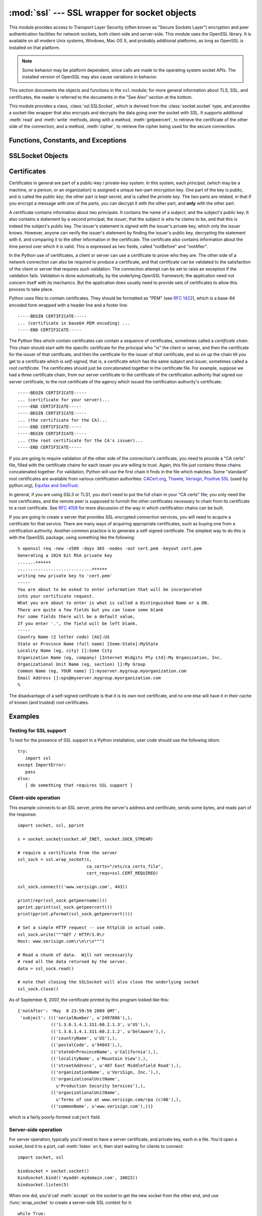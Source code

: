 
:mod:`ssl` --- SSL wrapper for socket objects
====================================================================

.. module:: ssl
   :synopsis: SSL wrapper for socket objects

.. moduleauthor:: Bill Janssen <bill.janssen@gmail.com>
.. sectionauthor::  Bill Janssen <bill.janssen@gmail.com>


.. index:: single: OpenSSL; (use in module ssl)

.. index:: TLS, SSL, Transport Layer Security, Secure Sockets Layer

This module provides access to Transport Layer Security (often known
as "Secure Sockets Layer") encryption and peer authentication
facilities for network sockets, both client-side and server-side.
This module uses the OpenSSL library. It is available on all modern
Unix systems, Windows, Mac OS X, and probably additional
platforms, as long as OpenSSL is installed on that platform.

.. note::

   Some behavior may be platform dependent, since calls are made to the operating
   system socket APIs.  The installed version of OpenSSL may also cause
   variations in behavior.

This section documents the objects and functions in the ``ssl`` module;
for more general information about TLS, SSL, and certificates, the
reader is referred to the documents in the "See Also" section at
the bottom.

This module provides a class, :class:`ssl.SSLSocket`, which is
derived from the :class:`socket.socket` type, and provides
a socket-like wrapper that also encrypts and decrypts the data
going over the socket with SSL.  It supports additional
:meth:`read` and :meth:`write` methods, along with a method, :meth:`getpeercert`,
to retrieve the certificate of the other side of the connection, and
a method, :meth:`cipher`, to retrieve the cipher being used for the
secure connection.

Functions, Constants, and Exceptions
------------------------------------

.. exception:: SSLError

   Raised to signal an error from the underlying SSL implementation.  This 
   signifies some problem in the higher-level
   encryption and authentication layer that's superimposed on the underlying
   network connection.  This error is a subtype of :exc:`socket.error`, which
   in turn is a subtype of :exc:`IOError`.

.. function:: wrap_socket (sock, keyfile=None, certfile=None, server_side=False, cert_reqs=CERT_NONE, ssl_version={see docs}, ca_certs=None, do_handshake_on_connect=True, suppress_ragged_eofs=True)

   Takes an instance ``sock`` of :class:`socket.socket`, and returns an instance of :class:`ssl.SSLSocket`, a subtype
   of :class:`socket.socket`, which wraps the underlying socket in an SSL context.
   For client-side sockets, the context construction is lazy; if the underlying socket isn't
   connected yet, the context construction will be performed after :meth:`connect` is called
   on the socket.  For server-side sockets, if the socket has no remote peer, it is assumed
   to be a listening socket, and the server-side SSL wrapping is automatically performed
   on client connections accepted via the :meth:`accept` method.  :func:`wrap_socket` may
   raise :exc:`SSLError`.

   The ``keyfile`` and ``certfile`` parameters specify optional files which contain a certificate
   to be used to identify the local side of the connection.  See the discussion of :ref:`ssl-certificates`
   for more information on how the certificate is stored in the ``certfile``.

   Often the private key is stored
   in the same file as the certificate; in this case, only the ``certfile`` parameter need be
   passed.  If the private key is stored in a separate file, both parameters must be used.
   If the private key is stored in the ``certfile``, it should come before the first certificate
   in the certificate chain::

      -----BEGIN RSA PRIVATE KEY-----
      ... (private key in base64 encoding) ...
      -----END RSA PRIVATE KEY-----
      -----BEGIN CERTIFICATE-----
      ... (certificate in base64 PEM encoding) ...
      -----END CERTIFICATE-----

   The parameter ``server_side`` is a boolean which identifies whether server-side or client-side
   behavior is desired from this socket.

   The parameter ``cert_reqs`` specifies whether a certificate is
   required from the other side of the connection, and whether it will
   be validated if provided.  It must be one of the three values
   :const:`CERT_NONE` (certificates ignored), :const:`CERT_OPTIONAL` (not required,
   but validated if provided), or :const:`CERT_REQUIRED` (required and
   validated).  If the value of this parameter is not :const:`CERT_NONE`, then
   the ``ca_certs`` parameter must point to a file of CA certificates.

   The ``ca_certs`` file contains a set of concatenated "certification authority" certificates,
   which are used to validate certificates passed from the other end of the connection.
   See the discussion of :ref:`ssl-certificates` for more information about how to arrange
   the certificates in this file.

   The parameter ``ssl_version`` specifies which version of the SSL protocol to use.
   Typically, the server chooses a particular protocol version, and the client
   must adapt to the server's choice.  Most of the versions are not interoperable
   with the other versions.  If not specified, for client-side operation, the
   default SSL version is SSLv3; for server-side operation, SSLv23.  These
   version selections provide the most compatibility with other versions.

   Here's a table showing which versions in a client (down the side)
   can connect to which versions in a server (along the top):

     .. table::

       ========================  =========  =========  ==========  =========
        *client* / **server**    **SSLv2**  **SSLv3**  **SSLv23**  **TLSv1**
       ------------------------  ---------  ---------  ----------  ---------
        *SSLv2*                    yes        no         yes*        no
        *SSLv3*                    yes        yes        yes         no
        *SSLv23*                   yes        no         yes         no
        *TLSv1*                    no         no         yes         yes
       ========================  =========  =========  ==========  =========

   In some older versions of OpenSSL (for instance, 0.9.7l on OS X 10.4),
   an SSLv2 client could not connect to an SSLv23 server.

   The parameter ``do_handshake_on_connect`` specifies whether to do the SSL
   handshake automatically after doing a :meth:`socket.connect`, or whether the
   application program will call it explicitly, by invoking the :meth:`SSLSocket.do_handshake`
   method.  Calling :meth:`SSLSocket.do_handshake` explicitly gives the program control over
   the blocking behavior of the socket I/O involved in the handshake.

   The parameter ``suppress_ragged_eofs`` specifies how the :meth:`SSLSocket.read`
   method should signal unexpected EOF from the other end of the connection.  If specified
   as :const:`True` (the default), it returns a normal EOF in response to unexpected
   EOF errors raised from the underlying socket; if :const:`False`, it will raise
   the exceptions back the caller.

.. function:: RAND_status()

   Returns True if the SSL pseudo-random number generator has been
   seeded with 'enough' randomness, and False otherwise.  You can use
   :func:`ssl.RAND_egd` and :func:`ssl.RAND_add` to increase the randomness
   of the pseudo-random number generator.

.. function:: RAND_egd(path)

   If you are running an entropy-gathering daemon (EGD) somewhere, and ``path``
   is the pathname of a socket connection open to it, this will read
   256 bytes of randomness from the socket, and add it to the SSL pseudo-random number generator
   to increase the security of generated secret keys.  This is typically only
   necessary on systems without better sources of randomness.

   See http://egd.sourceforge.net/ or http://prngd.sourceforge.net/ for
   sources of entropy-gathering daemons.

.. function:: RAND_add(bytes, entropy)

   Mixes the given ``bytes`` into the SSL pseudo-random number generator.
   The parameter ``entropy`` (a float) is a lower bound on the entropy
   contained in string (so you can always use :const:`0.0`).
   See :rfc:`1750` for more information on sources of entropy.

.. function:: cert_time_to_seconds(timestring)

   Returns a floating-point value containing a normal seconds-after-the-epoch time
   value, given the time-string representing the "notBefore" or "notAfter" date
   from a certificate.

   Here's an example::

     >>> import ssl
     >>> ssl.cert_time_to_seconds("May  9 00:00:00 2007 GMT")
     1178694000.0
     >>> import time
     >>> time.ctime(ssl.cert_time_to_seconds("May  9 00:00:00 2007 GMT"))
     'Wed May  9 00:00:00 2007'
     >>> 

.. function:: get_server_certificate (addr, ssl_version=PROTOCOL_SSLv3, ca_certs=None)

   Given the address ``addr`` of an SSL-protected server, as a
   (*hostname*, *port-number*) pair, fetches the server's certificate,
   and returns it as a PEM-encoded string.  If ``ssl_version`` is
   specified, uses that version of the SSL protocol to attempt to
   connect to the server.  If ``ca_certs`` is specified, it should be
   a file containing a list of root certificates, the same format as
   used for the same parameter in :func:`wrap_socket`.  The call will
   attempt to validate the server certificate against that set of root
   certificates, and will fail if the validation attempt fails.

.. function:: DER_cert_to_PEM_cert (DER_cert_bytes)

   Given a certificate as a DER-encoded blob of bytes, returns a PEM-encoded
   string version of the same certificate.

.. function:: PEM_cert_to_DER_cert (PEM_cert_string)

   Given a certificate as an ASCII PEM string, returns a DER-encoded
   sequence of bytes for that same certificate.

.. data:: CERT_NONE

   Value to pass to the ``cert_reqs`` parameter to :func:`sslobject`
   when no certificates will be required or validated from the other
   side of the socket connection.

.. data:: CERT_OPTIONAL

   Value to pass to the ``cert_reqs`` parameter to :func:`sslobject`
   when no certificates will be required from the other side of the
   socket connection, but if they are provided, will be validated.
   Note that use of this setting requires a valid certificate
   validation file also be passed as a value of the ``ca_certs``
   parameter.

.. data:: CERT_REQUIRED

   Value to pass to the ``cert_reqs`` parameter to :func:`sslobject`
   when certificates will be required from the other side of the
   socket connection.  Note that use of this setting requires a valid certificate
   validation file also be passed as a value of the ``ca_certs``
   parameter.

.. data:: PROTOCOL_SSLv2

   Selects SSL version 2 as the channel encryption protocol.

.. data:: PROTOCOL_SSLv23

   Selects SSL version 2 or 3 as the channel encryption protocol.
   This is a setting to use with servers for maximum compatibility
   with the other end of an SSL connection, but it may cause the
   specific ciphers chosen for the encryption to be of fairly low
   quality.

.. data:: PROTOCOL_SSLv3

   Selects SSL version 3 as the channel encryption protocol.
   For clients, this is the maximally compatible SSL variant.

.. data:: PROTOCOL_TLSv1

   Selects TLS version 1 as the channel encryption protocol.  This is
   the most modern version, and probably the best choice for maximum
   protection, if both sides can speak it.


SSLSocket Objects
-----------------

.. method:: SSLSocket.read(nbytes=1024, buffer=None)

   Reads up to ``nbytes`` bytes from the SSL-encrypted channel and returns them.
   If the ``buffer`` is specified, it will attempt to read into the buffer
   the minimum of the size of the buffer and ``nbytes``, if that is specified.
   If no buffer is specified, an immutable buffer is allocated and returned
   with the data read from the socket.

.. method:: SSLSocket.write(data)

   Writes the ``data`` to the other side of the connection, using the
   SSL channel to encrypt.  Returns the number of bytes written.

.. method:: SSLSocket.do_handshake()

   Performs the SSL setup handshake.  If the socket is non-blocking,
   this method may raise :exc:`SSLError` with the value of the exception
   instance's ``args[0]``
   being either :const:`SSL_ERROR_WANT_READ` or
   :const:`SSL_ERROR_WANT_WRITE`, and should be called again until
   it stops raising those exceptions.  Here's an example of how to do
   that::

        while True:
            try:
                sock.do_handshake()
                break
            except ssl.SSLError as err:
                if err.args[0] == ssl.SSL_ERROR_WANT_READ:
                    select.select([sock], [], [])
                elif err.args[0] == ssl.SSL_ERROR_WANT_WRITE:
                    select.select([], [sock], [])
                else:
                    raise

.. method:: SSLSocket.getpeercert(binary_form=False)

   If there is no certificate for the peer on the other end of the
   connection, returns ``None``.

   If the the parameter ``binary_form`` is :const:`False`, and a
   certificate was received from the peer, this method returns a
   :class:`dict` instance.  If the certificate was not validated, the
   dict is empty.  If the certificate was validated, it returns a dict
   with the keys ``subject`` (the principal for which the certificate
   was issued), and ``notAfter`` (the time after which the certificate
   should not be trusted).  The certificate was already validated, so
   the ``notBefore`` and ``issuer`` fields are not returned.  If a
   certificate contains an instance of the *Subject Alternative Name*
   extension (see :rfc:`3280`), there will also be a
   ``subjectAltName`` key in the dictionary.

   The "subject" field is a tuple containing the sequence of relative
   distinguished names (RDNs) given in the certificate's data
   structure for the principal, and each RDN is a sequence of
   name-value pairs::

      {'notAfter': 'Feb 16 16:54:50 2013 GMT',
       'subject': ((('countryName', u'US'),),
                   (('stateOrProvinceName', u'Delaware'),),
                   (('localityName', u'Wilmington'),),
                   (('organizationName', u'Python Software Foundation'),),
                   (('organizationalUnitName', u'SSL'),),
                   (('commonName', u'somemachine.python.org'),))}

   If the ``binary_form`` parameter is :const:`True`, and a
   certificate was provided, this method returns the DER-encoded form
   of the entire certificate as a sequence of bytes, or :const:`None` if the
   peer did not provide a certificate.  This return
   value is independent of validation; if validation was required
   (:const:`CERT_OPTIONAL` or :const:`CERT_REQUIRED`), it will have
   been validated, but if :const:`CERT_NONE` was used to establish the
   connection, the certificate, if present, will not have been validated.

.. method:: SSLSocket.cipher()

   Returns a three-value tuple containing the name of the cipher being
   used, the version of the SSL protocol that defines its use, and the
   number of secret bits being used.  If no connection has been
   established, returns ``None``.


.. index:: single: certificates

.. index:: single: X509 certificate

.. _ssl-certificates:

Certificates
------------

Certificates in general are part of a public-key / private-key system.  In this system, each *principal*,
(which may be a machine, or a person, or an organization) is assigned a unique two-part encryption key.
One part of the key is public, and is called the *public key*; the other part is kept secret, and is called
the *private key*.  The two parts are related, in that if you encrypt a message with one of the parts, you can
decrypt it with the other part, and **only** with the other part.

A certificate contains information about two principals.  It contains
the name of a *subject*, and the subject's public key.  It also
contains a statement by a second principal, the *issuer*, that the
subject is who he claims to be, and that this is indeed the subject's
public key.  The issuer's statement is signed with the issuer's
private key, which only the issuer knows.  However, anyone can verify
the issuer's statement by finding the issuer's public key, decrypting
the statement with it, and comparing it to the other information in
the certificate.  The certificate also contains information about the
time period over which it is valid.  This is expressed as two fields,
called "notBefore" and "notAfter".

In the Python use of certificates, a client or server
can use a certificate to prove who they are.  The other
side of a network connection can also be required to produce a certificate,
and that certificate can be validated to the satisfaction
of the client or server that requires such validation.
The connection attempt can be set to raise an exception if
the validation fails.  Validation is done
automatically, by the underlying OpenSSL framework; the
application need not concern itself with its mechanics.
But the application does usually need to provide
sets of certificates to allow this process to take place.

Python uses files to contain certificates.  They should be formatted
as "PEM" (see :rfc:`1422`), which is a base-64 encoded form wrapped
with a header line and a footer line::

      -----BEGIN CERTIFICATE-----
      ... (certificate in base64 PEM encoding) ...
      -----END CERTIFICATE-----

The Python files which contain certificates can contain a sequence
of certificates, sometimes called a *certificate chain*.  This chain
should start with the specific certificate for the principal who "is"
the client or server, and then the certificate for the issuer of that
certificate, and then the certificate for the issuer of *that* certificate,
and so on up the chain till you get to a certificate which is *self-signed*,
that is, a certificate which has the same subject and issuer, 
sometimes called a *root certificate*.  The certificates should just
be concatenated together in the certificate file.  For example, suppose
we had a three certificate chain, from our server certificate to the
certificate of the certification authority that signed our server certificate,
to the root certificate of the agency which issued the certification authority's
certificate::

      -----BEGIN CERTIFICATE-----
      ... (certificate for your server)...
      -----END CERTIFICATE-----
      -----BEGIN CERTIFICATE-----
      ... (the certificate for the CA)...
      -----END CERTIFICATE-----
      -----BEGIN CERTIFICATE-----
      ... (the root certificate for the CA's issuer)...
      -----END CERTIFICATE-----

If you are going to require validation of the other side of the connection's
certificate, you need to provide a "CA certs" file, filled with the certificate
chains for each issuer you are willing to trust.  Again, this file just
contains these chains concatenated together.  For validation, Python will
use the first chain it finds in the file which matches.
Some "standard" root certificates are available from various certification
authorities:
`CACert.org <http://www.cacert.org/index.php?id=3>`_,
`Thawte <http://www.thawte.com/roots/>`_,
`Verisign <http://www.verisign.com/support/roots.html>`_,
`Positive SSL <http://www.PositiveSSL.com/ssl-certificate-support/cert_installation/UTN-USERFirst-Hardware.crt>`_ (used by python.org),
`Equifax and GeoTrust <http://www.geotrust.com/resources/root_certificates/index.asp>`_.

In general, if you are using
SSL3 or TLS1, you don't need to put the full chain in your "CA certs" file;
you only need the root certificates, and the remote peer is supposed to
furnish the other certificates necessary to chain from its certificate to
a root certificate.
See :rfc:`4158` for more discussion of the way in which 
certification chains can be built.

If you are going to create a server that provides SSL-encrypted
connection services, you will need to acquire a certificate for that
service.  There are many ways of acquiring appropriate certificates,
such as buying one from a certification authority.  Another common 
practice is to generate a self-signed certificate.  The simplest
way to do this is with the OpenSSL package, using something like
the following::

  % openssl req -new -x509 -days 365 -nodes -out cert.pem -keyout cert.pem
  Generating a 1024 bit RSA private key
  .......++++++
  .............................++++++
  writing new private key to 'cert.pem'
  -----
  You are about to be asked to enter information that will be incorporated
  into your certificate request.
  What you are about to enter is what is called a Distinguished Name or a DN.
  There are quite a few fields but you can leave some blank
  For some fields there will be a default value,
  If you enter '.', the field will be left blank.
  -----
  Country Name (2 letter code) [AU]:US
  State or Province Name (full name) [Some-State]:MyState
  Locality Name (eg, city) []:Some City
  Organization Name (eg, company) [Internet Widgits Pty Ltd]:My Organization, Inc.
  Organizational Unit Name (eg, section) []:My Group
  Common Name (eg, YOUR name) []:myserver.mygroup.myorganization.com
  Email Address []:ops@myserver.mygroup.myorganization.com
  %

The disadvantage of a self-signed certificate is that it is its
own root certificate, and no one else will have it in their cache
of known (and trusted) root certificates.


Examples
--------

Testing for SSL support
^^^^^^^^^^^^^^^^^^^^^^^

To test for the presence of SSL support in a Python installation, user code should use the following idiom::

   try:
      import ssl
   except ImportError:
      pass
   else:
      [ do something that requires SSL support ]

Client-side operation
^^^^^^^^^^^^^^^^^^^^^

This example connects to an SSL server, prints the server's address and certificate,
sends some bytes, and reads part of the response::

   import socket, ssl, pprint

   s = socket.socket(socket.AF_INET, socket.SOCK_STREAM)

   # require a certificate from the server
   ssl_sock = ssl.wrap_socket(s,
                              ca_certs="/etc/ca_certs_file",
                              cert_reqs=ssl.CERT_REQUIRED)

   ssl_sock.connect(('www.verisign.com', 443))

   print(repr(ssl_sock.getpeername()))
   pprint.pprint(ssl_sock.getpeercert())
   print(pprint.pformat(ssl_sock.getpeercert()))

   # Set a simple HTTP request -- use httplib in actual code.
   ssl_sock.write("""GET / HTTP/1.0\r
   Host: www.verisign.com\r\n\r\n""")

   # Read a chunk of data.  Will not necessarily
   # read all the data returned by the server.
   data = ssl_sock.read()

   # note that closing the SSLSocket will also close the underlying socket
   ssl_sock.close()

As of September 6, 2007, the certificate printed by this program
looked like this::

      {'notAfter': 'May  8 23:59:59 2009 GMT',
       'subject': ((('serialNumber', u'2497886'),),
                   (('1.3.6.1.4.1.311.60.2.1.3', u'US'),),
                   (('1.3.6.1.4.1.311.60.2.1.2', u'Delaware'),),
                   (('countryName', u'US'),),
                   (('postalCode', u'94043'),),
                   (('stateOrProvinceName', u'California'),),
                   (('localityName', u'Mountain View'),),
                   (('streetAddress', u'487 East Middlefield Road'),),
                   (('organizationName', u'VeriSign, Inc.'),),
                   (('organizationalUnitName',
                     u'Production Security Services'),),
                   (('organizationalUnitName',
                     u'Terms of use at www.verisign.com/rpa (c)06'),),
                   (('commonName', u'www.verisign.com'),))}

which is a fairly poorly-formed ``subject`` field.

Server-side operation
^^^^^^^^^^^^^^^^^^^^^

For server operation, typically you'd need to have a server certificate, and private key, each in a file.
You'd open a socket, bind it to a port, call :meth:`listen` on it, then start waiting for clients
to connect::

   import socket, ssl

   bindsocket = socket.socket()
   bindsocket.bind(('myaddr.mydomain.com', 10023))
   bindsocket.listen(5)

When one did, you'd call :meth:`accept` on the socket to get the new socket from the other
end, and use :func:`wrap_socket` to create a server-side SSL context for it::

   while True:
      newsocket, fromaddr = bindsocket.accept()
      connstream = ssl.wrap_socket(newsocket,
                                   server_side=True,
                                   certfile="mycertfile",
                                   keyfile="mykeyfile",
                                   ssl_protocol=ssl.PROTOCOL_TLSv1)
      deal_with_client(connstream)

Then you'd read data from the ``connstream`` and do something with it till you are finished with the client (or the client is finished with you)::

   def deal_with_client(connstream):

      data = connstream.read()
      # null data means the client is finished with us
      while data:
         if not do_something(connstream, data):
            # we'll assume do_something returns False
            # when we're finished with client
            break
         data = connstream.read()
      # finished with client
      connstream.close()

And go back to listening for new client connections.

           
.. seealso::

   Class :class:`socket.socket`
            Documentation of underlying :mod:`socket` class

   `Introducing SSL and Certificates using OpenSSL <http://old.pseudonym.org/ssl/wwwj-index.html>`_
       Frederick J. Hirsch

   `RFC 1422: Privacy Enhancement for Internet Electronic Mail: Part II: Certificate-Based Key Management <http://www.ietf.org/rfc/rfc1422>`_
       Steve Kent

   `RFC 1750: Randomness Recommendations for Security <http://www.ietf.org/rfc/rfc1750>`_
       D. Eastlake et. al.

   `RFC 3280: Internet X.509 Public Key Infrastructure Certificate and CRL Profile <http://www.ietf.org/rfc/rfc3280>`_
       Housley et. al.
